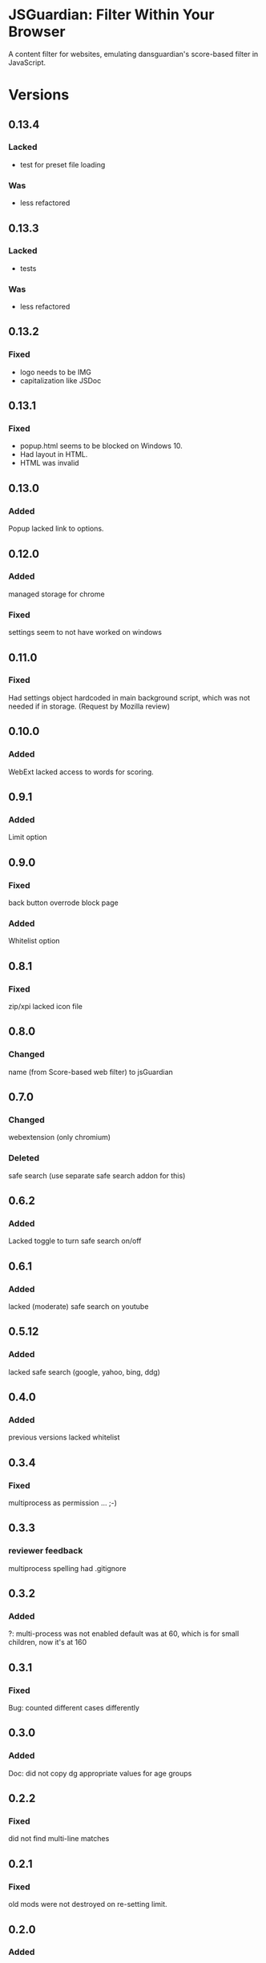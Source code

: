 * JSGuardian: Filter Within Your Browser
A content filter for websites, emulating dansguardian's score-based filter in JavaScript.

[[https://addons.mozilla.org/de/firefox/addon/jsguardian/][https://img.shields.io/amo/v/jsguardian.svg]]
[[https://chrome.google.com/webstore/detail/jsguardian/ojofglimbmclnbinpbjnhcmkmipplibi][https://img.shields.io/chrome-web-store/v/ojofglimbmclnbinpbjnhcmkmipplibi.svg]]
* Versions
** 0.13.4
*** Lacked
    - test for preset file loading
*** Was
    - less refactored
** 0.13.3
*** Lacked
    - tests
*** Was
    - less refactored
** 0.13.2
*** Fixed
    - logo needs to be IMG
    - capitalization like JSDoc
** 0.13.1
*** Fixed
    - popup.html seems to be blocked on Windows 10.
    - Had layout in HTML.
    - HTML was invalid
** 0.13.0
*** Added
    Popup lacked link to options.
** 0.12.0
*** Added
    managed storage for chrome
*** Fixed
    settings seem to not have worked on windows
** 0.11.0
*** Fixed
    Had settings object hardcoded in main background script, which was not needed if in storage. (Request by Mozilla review)
** 0.10.0
*** Added
    WebExt lacked access to words for scoring.
** 0.9.1
*** Added
    Limit option
** 0.9.0
*** Fixed
    back button overrode block page
*** Added
    Whitelist option
** 0.8.1
*** Fixed
    zip/xpi lacked icon file
** 0.8.0
*** Changed
    name (from Score-based web filter) to jsGuardian
** 0.7.0
*** Changed
    webextension (only chromium)
*** Deleted
    safe search (use separate safe search addon for this)
** 0.6.2
*** Added
    Lacked toggle to turn safe search on/off
** 0.6.1
*** Added
   lacked (moderate) safe search on youtube
** 0.5.12
*** Added
   lacked safe search (google, yahoo, bing, ddg)
** 0.4.0
*** Added
   previous versions lacked whitelist
** 0.3.4
*** Fixed
   multiprocess as permission ... ;-)
** 0.3.3
*** reviewer feedback
    multiprocess spelling
    had .gitignore
** 0.3.2
*** Added
   ?: multi-process was not enabled
   default was at 60, which is for small children, now it's at 160
** 0.3.1
*** Fixed
   Bug: counted different cases differently
** 0.3.0
*** Added
   Doc: did not copy dg appropriate values for age groups
** 0.2.2
*** Fixed
    did not find multi-line matches
** 0.2.1
*** Fixed
    old mods were not destroyed on re-setting limit.
** 0.2.0
*** Added
    quotes surrounding single matches
** 0.1.6
*** Fixed
Changing score did not affect anything.
** 0.1.5
*** Fixed
Sites like google with many =<script>= tags made loading very slow.
** 0.1.2
*** Fixed
Was not installable on recent android firefox (45).
** 0.1.1
*** Added
Previous version used innerHTML.
** 0.1.0
*** Added
Had no message which parts triggered filter if blocked.
* Uses Icons
  - filter: https://www.iconfinder.com/icons/383135/filter_icon#size=128
  - flower: https://www.iconfinder.com/icons/3495/flower_icq_icon#size=128
  - bomb: https://www.iconfinder.com/icons/1232/bomb_explosive_icon#size=128
